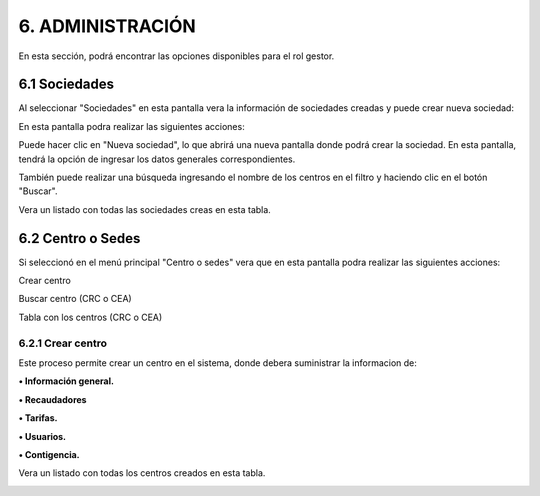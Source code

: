 
.. autosummary::
   :toctree: generated

6. ADMINISTRACIÓN
=================

En esta sección, podrá encontrar las opciones disponibles para el rol gestor. 

.. raw:: html

   <div style="text-align: center; margin-bottom: 20px;">
   

.. image:: ../images/Administración.png
   :width: 50%
   :alt: Menú Administración


.. raw:: html

      <div><strong><em>Imagen. Menú Administración</em></strong></div>
   </div>


6.1 Sociedades
--------

Al seleccionar "Sociedades" en esta pantalla vera la información de sociedades creadas y puede crear nueva sociedad:

.. image:: ../images/Sociedades.png
   :width: 100%
   :alt: Sociedades

.. raw:: html

   <div style="text-align: center; margin-bottom: 20px;">
      <strong><em>Imagen. Sociedades</em></strong>
   </div>

En esta pantalla podra realizar las siguientes acciones:


Puede hacer clic en "Nueva sociedad", lo que abrirá una nueva pantalla donde podrá crear la sociedad. En esta pantalla, tendrá la opción de ingresar los datos generales correspondientes.

.. image:: ../images/BotónSociedad.png
   :width: 100%
   :alt: Botón Sociedades

.. raw:: html

   <div style="text-align: center; margin-bottom: 20px;">
      <strong><em>Imagen. Botón Sociedades</em></strong>
   </div>

.. image:: ../images/NuevaSosiedad.png
   :width: 100%
   :alt: Sociedades

.. raw:: html

   <div style="text-align: center; margin-bottom: 20px;">
      <strong><em>Imagen. Sociedades</em></strong>
   </div>


También puede realizar una búsqueda ingresando el nombre de los centros en el filtro y haciendo clic en el botón "Buscar".

.. image:: ../images/BuscarSociedad.png
   :width: 100%
   :alt: Buscar Sociedades

.. raw:: html

   <div style="text-align: center; margin-bottom: 20px;">
      <strong><em>Imagen. Buscar Sociedades</em></strong>
   </div>

Vera un listado con todas las sociedades creas en esta tabla. 

.. image:: ../images/TablaSociedad.png
   :width: 100%
   :alt: Tabla  Sociedades

.. raw:: html

   <div style="text-align: center; margin-bottom: 20px;">
      <strong><em>Imagen. Tabla  Sociedades</em></strong>
   </div>


6.2 Centro o Sedes
----------

Si seleccionó en el menú principal "Centro o sedes" vera que en esta pantalla podra realizar las siguientes acciones:

Crear centro

Buscar centro (CRC o CEA)

Tabla con los centros (CRC o CEA)

.. image:: ../images/CentrosOsedes.png
   :width: 100%
   :alt: Centros O sedes

.. raw:: html

   <div style="text-align: center; margin-bottom: 20px;">
      <strong><em>Imagen. Centros O sedes</em></strong>
   </div>

6.2.1 Crear centro
******

Este proceso permite crear un centro en el sistema, donde debera suministrar la informacion de:

.. image:: ../images/BotonCentro.png
   :width: 100%
   :alt: Botón Nuevo Centro

.. raw:: html

   <div style="text-align: center; margin-bottom: 20px;">
      <strong><em>Imagen. Botón Nuevo Centro</em></strong>
   </div>

.. image:: ../images/NuevoCentro.png
   :width: 100%
   :alt: Nuevo Centro

.. raw:: html

   <div style="text-align: center; margin-bottom: 20px;">
      <strong><em>Imagen. Nuevo Centro</em></strong>
   </div>

**• Información general.**

**• Recaudadores**

**• Tarifas.**

**• Usuarios.**

**• Contigencia.**


Vera un listado con todas los centros creados en esta tabla. 

.. image:: ../images/TablaCetros.png
   :width: 100%
   :alt: Tabla  Cetros

.. raw:: html

   <div style="text-align: center; margin-bottom: 20px;">
      <strong><em>Imagen. Tabla  Cetros</em></strong>
   </div>

